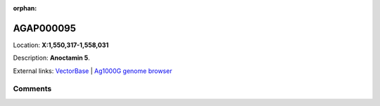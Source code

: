 :orphan:



AGAP000095
==========

Location: **X:1,550,317-1,558,031**



Description: **Anoctamin 5**.

External links:
`VectorBase <https://www.vectorbase.org/Anopheles_gambiae/Gene/Summary?g=AGAP000095>`_ |
`Ag1000G genome browser <https://www.malariagen.net/apps/ag1000g/phase1-AR3/index.html?genome_region=X:1550317-1558031#genomebrowser>`_





Comments
--------


.. raw:: html

    <div id="disqus_thread"></div>
    <script>
    
    var disqus_config = function () {
        this.page.identifier = '/gene/{{ gene.id }}';
    };
    
    (function() { // DON'T EDIT BELOW THIS LINE
    var d = document, s = d.createElement('script');
    s.src = 'https://agam-selection-atlas.disqus.com/embed.js';
    s.setAttribute('data-timestamp', +new Date());
    (d.head || d.body).appendChild(s);
    })();
    </script>
    <noscript>Please enable JavaScript to view the <a href="https://disqus.com/?ref_noscript">comments.</a></noscript>


